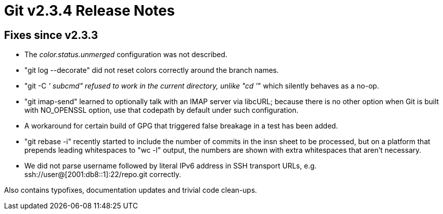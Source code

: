 Git v2.3.4 Release Notes
========================

Fixes since v2.3.3
------------------

 * The 'color.status.unmerged' configuration was not described.

 * "git log --decorate" did not reset colors correctly around the
   branch names.

 * "git -C '' subcmd" refused to work in the current directory, unlike
   "cd ''" which silently behaves as a no-op.

 * "git imap-send" learned to optionally talk with an IMAP server via
   libcURL; because there is no other option when Git is built with
   NO_OPENSSL option, use that codepath by default under such
   configuration.

 * A workaround for certain build of GPG that triggered false breakage
   in a test has been added.

 * "git rebase -i" recently started to include the number of
   commits in the insn sheet to be processed, but on a platform
   that prepends leading whitespaces to "wc -l" output, the numbers
   are shown with extra whitespaces that aren't necessary.

 * We did not parse username followed by literal IPv6 address in SSH
   transport URLs, e.g. ssh://user@[2001:db8::1]:22/repo.git
   correctly.

Also contains typofixes, documentation updates and trivial code clean-ups.
